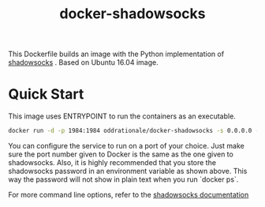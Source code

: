 #+TITLE: docker-shadowsocks

This Dockerfile builds an image with the Python implementation of [[https://github.com/shadowsocks/shadowsocks][shadowsocks]] .
Based on Ubuntu 16.04 image.

* Quick Start

This image uses ENTRYPOINT to run the containers as an executable.

#+BEGIN_SRC bash
    docker run -d -p 1984:1984 oddrationale/docker-shadowsocks -s 0.0.0.0 -p 1984 -k $SSPASSWORD -m aes-256-cfb
#+END_SRC

You can configure the service to run on a port of your choice. Just make sure
the port number given to Docker is the same as the one given to shadowsocks.
Also, it is  highly recommended that you store the shadowsocks password in
an environment variable as shown above. This way the password will not show
in plain text when you run `docker ps`.

For more command line options, refer to the [[https://github.com/shadowsocks/shadowsocks][shadowsocks documentation]]
